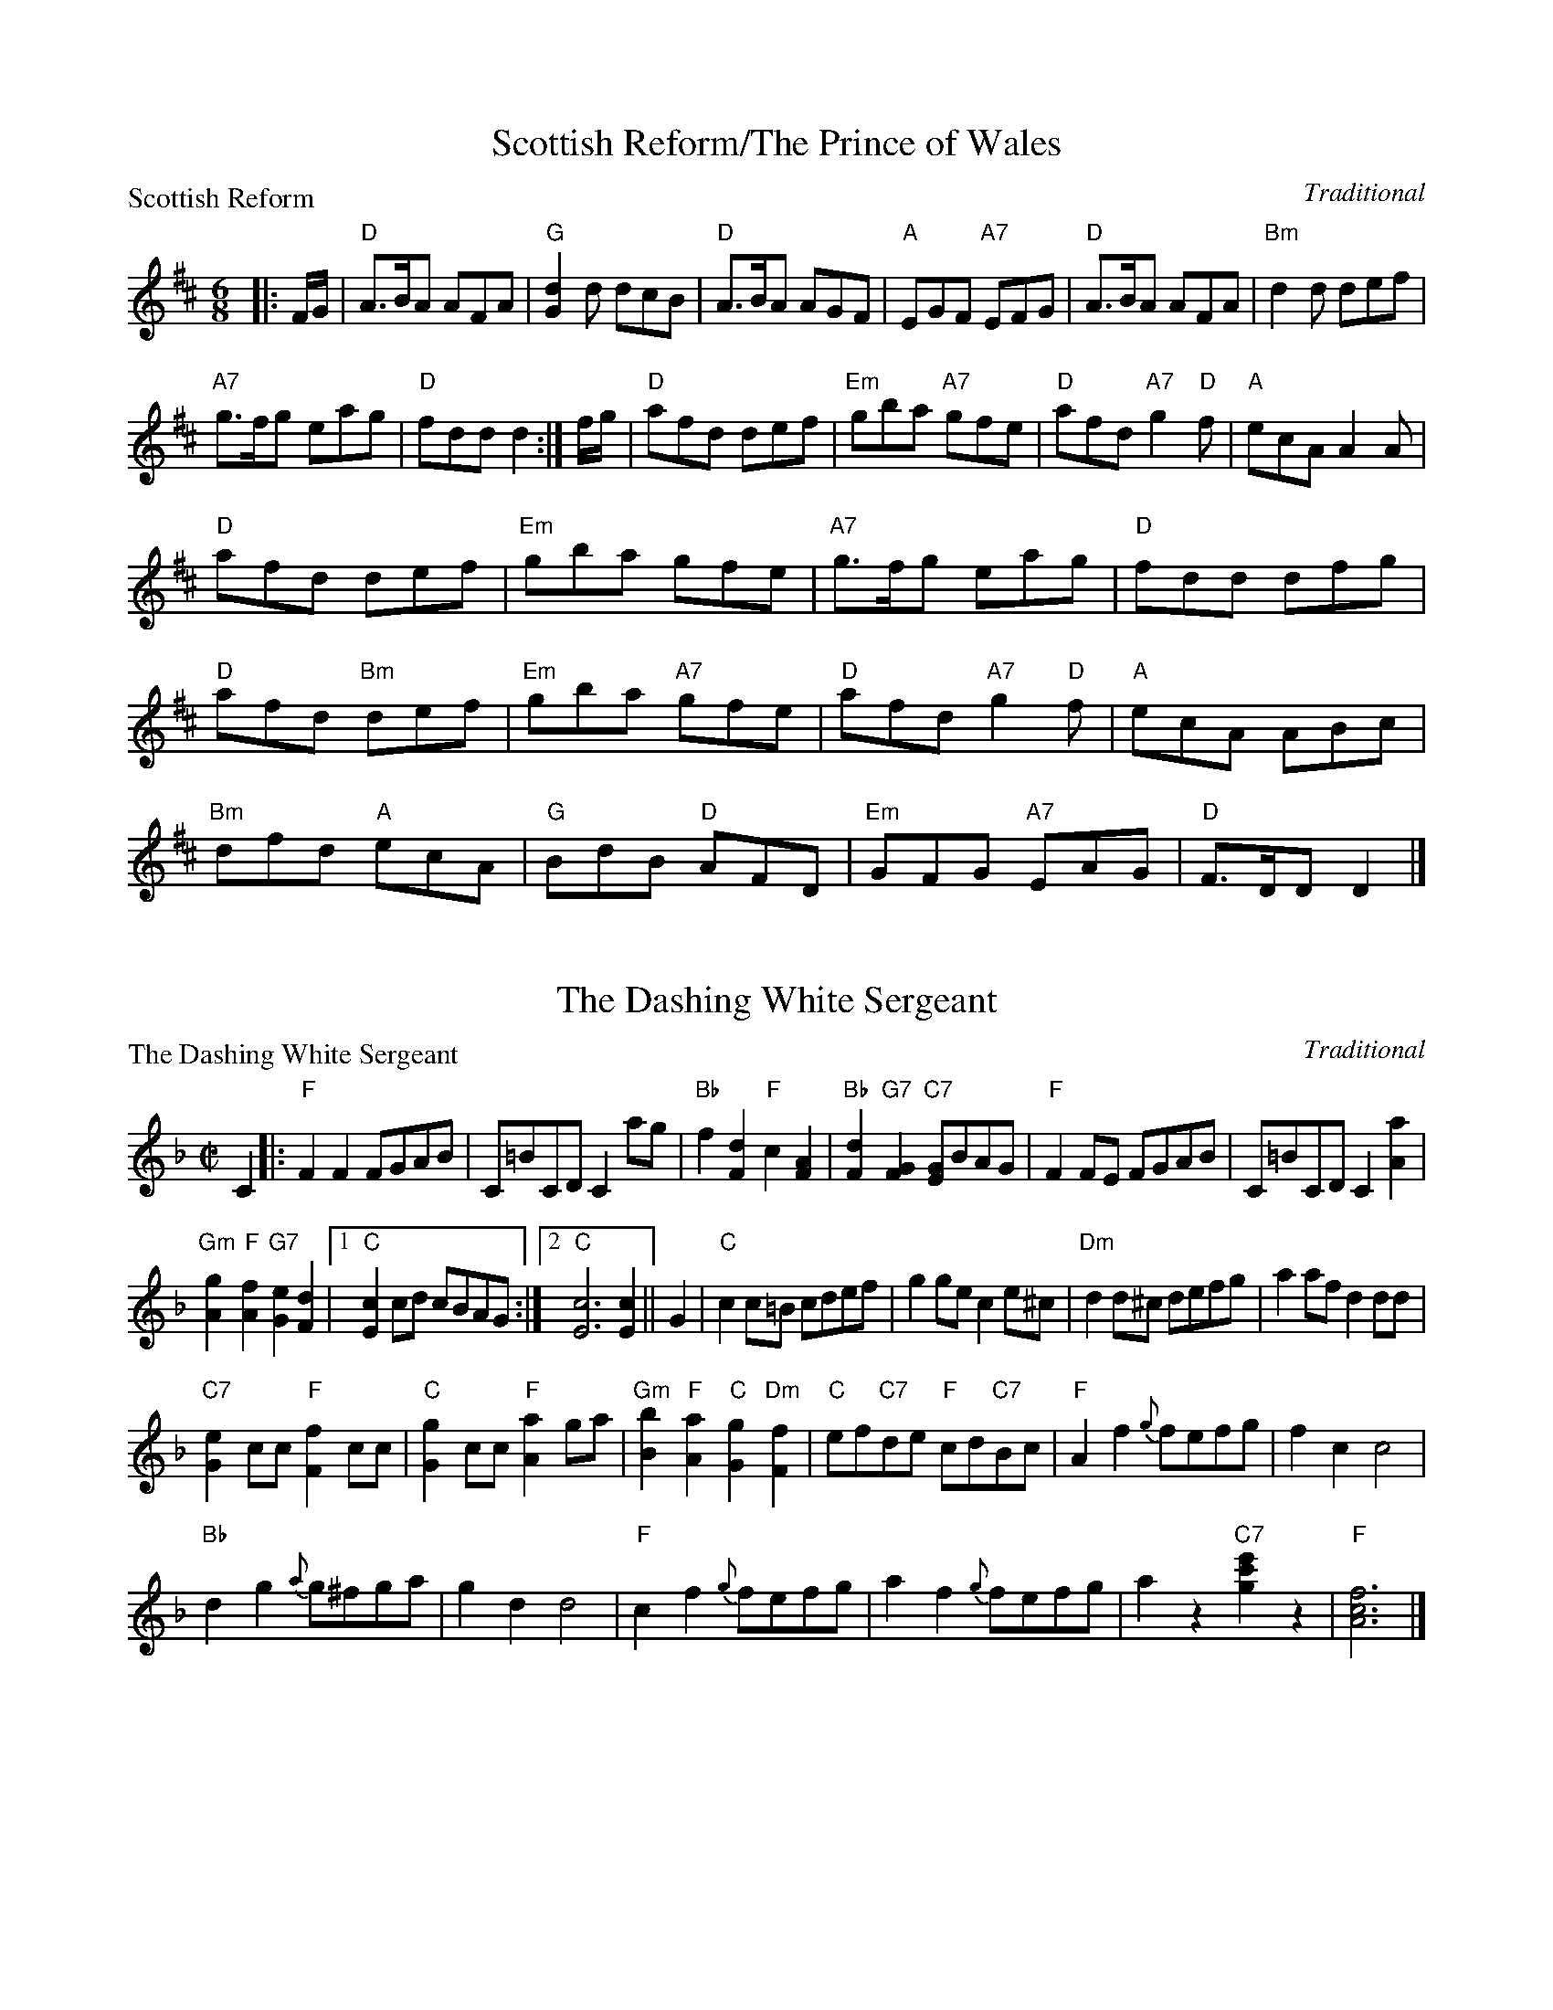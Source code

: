 X:0301
T:Scottish Reform/The Prince of Wales
P:Scottish Reform
C:Traditional
R:Jig (8x32)
B:RSCDS 3-1
Z:Anselm Lingnau <anselm@strathspey.org>
M:6/8
L:1/8
K:D
|:F/G/|"D"A>BA AFA|"G"[d2G2] d dcB|"D"A>BA AGF|"A"EGF "A7"EFG|\
       "D"A>BA AFA|"Bm"d2d def|
			       "A7"g>fg eag|"D"fdd d2:|\
f/g/|"D"afd def|"Em"gba "A7"gfe|"D"afd "A7"g2"D"f|"A"ecA A2 A|
     "D"afd def|"Em"gba gfe|"A7"g>fg eag|"D"fdd dfg|
     "D"afd "Bm"def|"Em"gba "A7"gfe|"D"afd "A7"g2"D"f|"A"ecA ABc|
     "Bm"dfd "A"ecA|"G"BdB "D"AFD|"Em"GFG "A7"EAG|"D"F>DD D2|]

X:0302
T:The Dashing White Sergeant
P:The Dashing White Sergeant
C:Traditional
R:Reel (nx32)
B:RSCDS 3-2
Z:Anselm Lingnau <anselm@strathspey.org>
M:C|
L:1/8
K:F
C2|:"F"F2F2 FGAB|C=BCD C2 ag|\
	    "Bb"f2[d2F2] "F"c2[A2F2]|"Bb"[d2F2]"G7"[G2F2] "C7"[GE]BAG|\
    "F"F2FE FGAB|C=BCD C2 [a2A2]|
	    "Gm"[g2A2]"F"[f2A2] "G7"[e2G2][d2F2]|1 "C"[c2E2]cd cBAG:|\
						[2 "C"[c6E6] [c2E2]||\
G2|"C"c2c=B cdef|g2ge c2e^c|"Dm"d2d^c defg|a2af d2dd|
   "C7"[e2G2]cc "F"[f2F2]cc|"C"[g2G2]cc "F"[a2A2]ga|\
   "Gm"[b2B2]"F"[a2A2] "C"[g2G2]"Dm"[f2F2]|"C"ef"C7"de "F"cd"C7"Bc|\
   "F"A2f2 {g}fefg|f2c2 c4|
			   "Bb"d2g2 {a}g^fga|g2d2 d4|\
   "F"c2f2 {g}fefg|a2f2 {g}fefg|a2z2 "C7"[c'2g2e'2]z2|"F"[f6c6A6]|]

X:0303
T:Saint Patrick's Day
P:Saint Patrick's Day
C:Gow's Repository
R:Jig (8x24)
B:RSCDS 3-3
Z:Anselm Lingnau <anselm@strathspey.org>
M:6/8
L:1/8
K:G
"G"G>AG GBc|"D"d>ed "G"dBG|"D7"A>Bc "G"BGD|"C"E>FE "Am"[E2C2] "D7"D|\
"G"[GB,]>AG GBc|"D"d>ed "Em"dBG|
				"D"A>Bc "G"BGD|"C"E2"D7"[FC] "G"[G2B,2]||\
d|"G"def "Em"[g2G2]e|"D"[f2G2]d "C"[e2G2]B2|\
			"G"def "Em"[g2G2]e2|"D"[f2G2]d "C"[e2G2]g|
  "G"G>AG GBc|"D"d>ed "Em"dBG|"Am"A>Bc "G"BGD|"D"[E2C2][FC] "G"[G3B,3]|\
  "G"def "Em"[g2G2]e|"D"[f2G2]d "C"[e2G2]B2|
			"G"def "Em"[g2G2]e2|"D"[f2G2]d "C"[e2G2]g|\
  "G"G>AG GBc|"D"d>ed "Em"dBG|"Am"A>Bc "G"BGD|"D"[E2C2][FC] "G"[G3B,3]|]

X:0304
T:Hey! Jenny Come Down to Jock
P:Hey! Jenny Come Down to Jock
C:Gow's Repository
R:Jig (8x24) ABB
B:RSCDS 3-4
Z:Anselm Lingnau <anselm@strathspey.org>
M:6/8
L:1/8
K:F
f|"F"F2F GAc|"Bb"d>cA "C"G2f|"F"F2F "C"GAc|"Dm"d>cd D2 f|
  "F"F2F GAc|"Bb"d>cA "C"G2f|"F"F2F "C"GAc|"Dm"d>cd D2||
|:d/e/|"Dm"fed "Gm"gfe|"Dm"[fA]ed "C"[cG]de|\
			"Dm"[fA]ed "Gm"[gB]gf|"A7"a>ga "Dm"[d2F2] d/e/|
       "Dm"fed "Gm"gfe|"Dm"fed "C"cde|\
			"F"fga cAF|"Gm"[G2D2][A^C] D2:|

X:0305
T:Blue Bonnets
P:Blue Bonnets
C:Traditional
R:Jig (8x32)
B:RSCDS 3-5
Z:Anselm Lingnau <anselm@strathspey.org>
M:6/8
L:1/8
K:Bb
|:"Bb"[B3D3] "Eb"[B3G3B,3]|"Bb"Bdc [B2F2]F|"Eb"BGG G2 f|"Bb"gfd "F7"{d}[c2E2]B|
  "Bb"[B3D3] "Eb"[B3G3B,3]|"Bb"Bdc [B2F2]F|\
			  "Eb"B>AG "Bb"FDF|"Eb"G<Bd "F7"[c2E2]"Bb"[BD]:|
|:"Bb"B>df fdB|"Eb"g>fd "Bb"dcB|B>df "Eb"gab|"Gm"B>cd "F7"{d}[c2E2][BD]|
  "Bb"B>df fdB|"Eb"g>fd "Bb"dcB|"Gm"B>AG "Bb"FDF|"Eb"G<Bd "F7"[c2E2]"Bb"[BD]:|

X:0306
T:The Fairy Dance
P:The Fairy Dance
C:Nathaniel Gow 1802
R:Reel (8x32)
B:RSCDS 3-6
Z:Anselm Lingnau <anselm@strathspey.org>
M:C|
L:1/8
K:D
"D"{de}f2 fd f2 fd|f2 fd "A"cAec|"D"f2 fd "Em"gfed|"A7"cABc "D"d2 de|
"D"f2 fd f2 fd|f2 fd "A"cAec|"D"f2 fd "Em"gfed|"A7"cA"A7"Bc "D"de"A7"fg|
"D"a2 af "B7"[b2^d2]ba|"Em"gfge "A"[a2c2]ag|\
					"D"fefd "G"B2ge|"A"cABc "Bm"de"A7"fg|
"D"a2 af "B7"[b2^d2]ba|"Em"gfge "A"a2ag|"D"fefd "G"B2ge|"A"cABc "D"d2z2|]

X:0307
T:The Rock and the Wee Pickle Tow
P:The Rock and the Wee Pickle Tow
C:Traditional
R:Jig (8x32)
B:RSCDS 3-7
Z:Anselm Lingnau <anselm@strathspey.org>
M:6/8
L:1/8
K:F
|:F|"F"C>DF GAc|"Bb"d>cA "C7"G2c/B/|"F"AFG "C7"A2G|"Dm"AFF "Bb"F2 F/D/|
    "F"C>DF GAc|"Bb"dfA "C7"G2 c/B/|"F"AFG "Bb"[A2D2]G|"F"[AC]FF F2:|
|:f|"Bb"ddf "F"cde|"Gm"fed "F"dcA|"F"c>dc "Am"cde|"Bb"fed "F"c2A|

% X:0308
% T:Rachael Rae
% P:Rachael Rae
% C:
% R:Reel (8x32)
% B:RSCDS 3-8
% M:C|
% L:1/8
% K:D

% X:0309
% T:Lady Macintosh's Rant/The Duke is Welcome to Inverness
% P:
% C:
% R:Strathspey (8x32)
% B:RSCDS 3-9
% M:C
% L:1/8
% K:

% X:0310
% T:The Eight Men of Moidart
% P:
% C:
% R:Reel
% B:RSCDS 3-10
% M:
% L:
% K:

% X:0311
% T:Foursome Reel
% P:
% C:
% R:
% B:RSCDS 3-11
% M:
% L:
% K:

% X:0312
% T:Reel of Tulloch
% P:Reel of Tulloch
% C:
% R:Reel
% B:RSCDS 3-12
% M:
% L:
% K:
